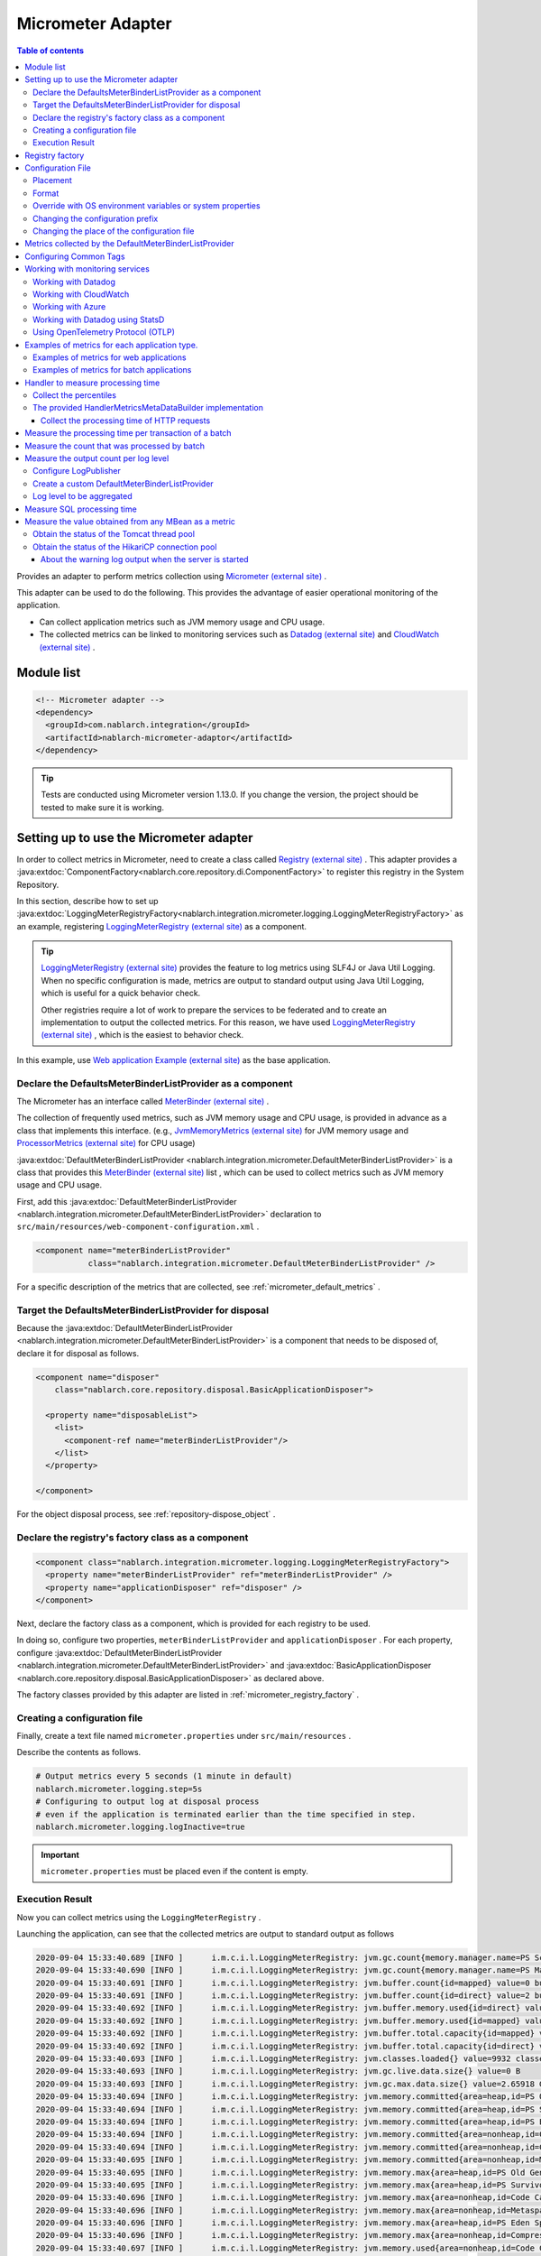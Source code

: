 .. _micrometer_adaptor:

Micrometer Adapter
==================================================

.. contents:: Table of contents
  :depth: 3
  :local:

Provides an adapter to perform metrics collection using `Micrometer (external site) <https://micrometer.io/>`_ .

This adapter can be used to do the following. This provides the advantage of easier operational monitoring of the application.

* Can collect application metrics such as JVM memory usage and CPU usage.
* The collected metrics can be linked to monitoring services such as `Datadog (external site) <https://www.datadoghq.com/>`_ and `CloudWatch (external site) <https://aws.amazon.com/cloudwatch/>`_ .


Module list
--------------------------------------------------
.. code-block:: xml

  <!-- Micrometer adapter -->
  <dependency>
    <groupId>com.nablarch.integration</groupId>
    <artifactId>nablarch-micrometer-adaptor</artifactId>
  </dependency>
  
.. tip::

  Tests are conducted using Micrometer version 1.13.0.
  If you change the version, the project  should be tested to make sure it is working.

Setting up to use the Micrometer adapter
--------------------------------------------------
In order to collect metrics in Micrometer, need to create a class called `Registry (external site) <https://docs.micrometer.io/micrometer/reference/concepts/registry.html>`_ .
This adapter provides a :java:extdoc:`ComponentFactory<nablarch.core.repository.di.ComponentFactory>` to register this registry in the System Repository.

In this section,  describe how to set up :java:extdoc:`LoggingMeterRegistryFactory<nablarch.integration.micrometer.logging.LoggingMeterRegistryFactory>` as an example, registering `LoggingMeterRegistry (external site)`_ as a component.

.. tip::

  `LoggingMeterRegistry (external site)`_ provides the feature to log metrics using SLF4J or Java Util Logging.
  When no specific configuration is made, metrics are output to standard output using Java Util Logging, which is useful for a quick behavior check.

  Other registries require a lot of work to prepare the services to be federated and to create an implementation to output the collected metrics.
  For this reason, we have used `LoggingMeterRegistry (external site)`_ , which is the easiest to behavior check.

In this example, use `Web application Example (external site) <https://github.com/nablarch/nablarch-example-web>`_ as the base application.

.. _micrometer_adaptor_declare_default_meter_binder_list_provider_as_component:

Declare the DefaultsMeterBinderListProvider as a component
~~~~~~~~~~~~~~~~~~~~~~~~~~~~~~~~~~~~~~~~~~~~~~~~~~~~~~~~~~~~

The Micrometer has an interface called `MeterBinder (external site)`_  .

The collection of frequently used metrics, such as JVM memory usage and CPU usage, is provided in advance as a class that implements this interface.
(e.g., `JvmMemoryMetrics (external site)`_ for JVM memory usage and `ProcessorMetrics (external site)`_ for CPU usage)

:java:extdoc:`DefaultMeterBinderListProvider <nablarch.integration.micrometer.DefaultMeterBinderListProvider>` is a class that provides this `MeterBinder (external site)`_ list , which can be used to collect metrics such as JVM memory usage and CPU usage.

First, add this :java:extdoc:`DefaultMeterBinderListProvider <nablarch.integration.micrometer.DefaultMeterBinderListProvider>` declaration to ``src/main/resources/web-component-configuration.xml`` .

.. code-block:: xml

  <component name="meterBinderListProvider"
             class="nablarch.integration.micrometer.DefaultMeterBinderListProvider" />


For a specific description of the metrics that are collected, see :ref:`micrometer_default_metrics` .


Target the DefaultsMeterBinderListProvider for disposal
~~~~~~~~~~~~~~~~~~~~~~~~~~~~~~~~~~~~~~~~~~~~~~~~~~~~~~~~~~~~
Because the :java:extdoc:`DefaultMeterBinderListProvider <nablarch.integration.micrometer.DefaultMeterBinderListProvider>` is a component that needs to be disposed of, declare it for disposal as follows.

.. code-block:: xml
  
  <component name="disposer"
      class="nablarch.core.repository.disposal.BasicApplicationDisposer">

    <property name="disposableList">
      <list>
        <component-ref name="meterBinderListProvider"/>
      </list>
    </property>

  </component>


For the object disposal process, see :ref:`repository-dispose_object` .


Declare the registry's factory class as a component
~~~~~~~~~~~~~~~~~~~~~~~~~~~~~~~~~~~~~~~~~~~~~~~~~~~~~~~~~~~~

.. code-block:: xml

  <component class="nablarch.integration.micrometer.logging.LoggingMeterRegistryFactory">
    <property name="meterBinderListProvider" ref="meterBinderListProvider" />
    <property name="applicationDisposer" ref="disposer" />
  </component>

Next, declare the factory class as a component, which is provided for each registry to be used.

In doing so, configure two properties, ``meterBinderListProvider`` and ``applicationDisposer`` .
For each property, configure :java:extdoc:`DefaultMeterBinderListProvider <nablarch.integration.micrometer.DefaultMeterBinderListProvider>` and :java:extdoc:`BasicApplicationDisposer <nablarch.core.repository.disposal.BasicApplicationDisposer>` as declared above.

The factory classes provided by this adapter are listed in :ref:`micrometer_registry_factory` .


Creating a configuration file
~~~~~~~~~~~~~~~~~~~~~~~~~~~~~~~~~~~~~~~~~~~~~~~~~~~~~~~~~~~~

Finally, create a text file named ``micrometer.properties`` under ``src/main/resources`` .

Describe the contents as follows.

.. code-block:: properties

  # Output metrics every 5 seconds (1 minute in default)
  nablarch.micrometer.logging.step=5s
  # Configuring to output log at disposal process
  # even if the application is terminated earlier than the time specified in step.
  nablarch.micrometer.logging.logInactive=true

.. important::

  ``micrometer.properties`` must be placed even if the content is empty.


.. _micrometer_metrics_output_example:

Execution Result
~~~~~~~~~~~~~~~~~~~~~~~~~~~~~~~~~~~~~~~~~~~~~~~~~~~~~~~~~~~~
Now you can collect metrics using the ``LoggingMeterRegistry`` .

Launching the application, can see that the collected metrics are output to standard output as follows

.. code-block:: text

  2020-09-04 15:33:40.689 [INFO ]      i.m.c.i.l.LoggingMeterRegistry: jvm.gc.count{memory.manager.name=PS Scavenge} throughput=2.6/s
  2020-09-04 15:33:40.690 [INFO ]      i.m.c.i.l.LoggingMeterRegistry: jvm.gc.count{memory.manager.name=PS MarkSweep} throughput=0.4/s
  2020-09-04 15:33:40.691 [INFO ]      i.m.c.i.l.LoggingMeterRegistry: jvm.buffer.count{id=mapped} value=0 buffers
  2020-09-04 15:33:40.691 [INFO ]      i.m.c.i.l.LoggingMeterRegistry: jvm.buffer.count{id=direct} value=2 buffers
  2020-09-04 15:33:40.692 [INFO ]      i.m.c.i.l.LoggingMeterRegistry: jvm.buffer.memory.used{id=direct} value=124 KiB
  2020-09-04 15:33:40.692 [INFO ]      i.m.c.i.l.LoggingMeterRegistry: jvm.buffer.memory.used{id=mapped} value=0 B
  2020-09-04 15:33:40.692 [INFO ]      i.m.c.i.l.LoggingMeterRegistry: jvm.buffer.total.capacity{id=mapped} value=0 B
  2020-09-04 15:33:40.692 [INFO ]      i.m.c.i.l.LoggingMeterRegistry: jvm.buffer.total.capacity{id=direct} value=124 KiB
  2020-09-04 15:33:40.693 [INFO ]      i.m.c.i.l.LoggingMeterRegistry: jvm.classes.loaded{} value=9932 classes
  2020-09-04 15:33:40.693 [INFO ]      i.m.c.i.l.LoggingMeterRegistry: jvm.gc.live.data.size{} value=0 B
  2020-09-04 15:33:40.693 [INFO ]      i.m.c.i.l.LoggingMeterRegistry: jvm.gc.max.data.size{} value=2.65918 GiB
  2020-09-04 15:33:40.694 [INFO ]      i.m.c.i.l.LoggingMeterRegistry: jvm.memory.committed{area=heap,id=PS Old Gen} value=182.5 MiB
  2020-09-04 15:33:40.694 [INFO ]      i.m.c.i.l.LoggingMeterRegistry: jvm.memory.committed{area=heap,id=PS Survivor Space} value=44 MiB
  2020-09-04 15:33:40.694 [INFO ]      i.m.c.i.l.LoggingMeterRegistry: jvm.memory.committed{area=heap,id=PS Eden Space} value=197 MiB
  2020-09-04 15:33:40.694 [INFO ]      i.m.c.i.l.LoggingMeterRegistry: jvm.memory.committed{area=nonheap,id=Code Cache} value=29.125 MiB
  2020-09-04 15:33:40.694 [INFO ]      i.m.c.i.l.LoggingMeterRegistry: jvm.memory.committed{area=nonheap,id=Compressed Class Space} value=6.796875 MiB
  2020-09-04 15:33:40.695 [INFO ]      i.m.c.i.l.LoggingMeterRegistry: jvm.memory.committed{area=nonheap,id=Metaspace} value=55.789062 MiB
  2020-09-04 15:33:40.695 [INFO ]      i.m.c.i.l.LoggingMeterRegistry: jvm.memory.max{area=heap,id=PS Old Gen} value=2.65918 GiB
  2020-09-04 15:33:40.695 [INFO ]      i.m.c.i.l.LoggingMeterRegistry: jvm.memory.max{area=heap,id=PS Survivor Space} value=44 MiB
  2020-09-04 15:33:40.696 [INFO ]      i.m.c.i.l.LoggingMeterRegistry: jvm.memory.max{area=nonheap,id=Code Cache} value=240 MiB
  2020-09-04 15:33:40.696 [INFO ]      i.m.c.i.l.LoggingMeterRegistry: jvm.memory.max{area=nonheap,id=Metaspace} value=-1 B
  2020-09-04 15:33:40.696 [INFO ]      i.m.c.i.l.LoggingMeterRegistry: jvm.memory.max{area=heap,id=PS Eden Space} value=1.243652 GiB
  2020-09-04 15:33:40.696 [INFO ]      i.m.c.i.l.LoggingMeterRegistry: jvm.memory.max{area=nonheap,id=Compressed Class Space} value=1 GiB
  2020-09-04 15:33:40.697 [INFO ]      i.m.c.i.l.LoggingMeterRegistry: jvm.memory.used{area=nonheap,id=Code Cache} value=28.618713 MiB
  2020-09-04 15:33:40.697 [INFO ]      i.m.c.i.l.LoggingMeterRegistry: jvm.memory.used{area=nonheap,id=Compressed Class Space} value=6.270714 MiB
  2020-09-04 15:33:40.697 [INFO ]      i.m.c.i.l.LoggingMeterRegistry: jvm.memory.used{area=nonheap,id=Metaspace} value=54.118324 MiB
  2020-09-04 15:33:40.698 [INFO ]      i.m.c.i.l.LoggingMeterRegistry: jvm.memory.used{area=heap,id=PS Old Gen} value=69.320663 MiB
  2020-09-04 15:33:40.698 [INFO ]      i.m.c.i.l.LoggingMeterRegistry: jvm.memory.used{area=heap,id=PS Survivor Space} value=7.926674 MiB
  2020-09-04 15:33:40.698 [INFO ]      i.m.c.i.l.LoggingMeterRegistry: jvm.memory.used{area=heap,id=PS Eden Space} value=171.750542 MiB
  2020-09-04 15:33:40.698 [INFO ]      i.m.c.i.l.LoggingMeterRegistry: jvm.threads.daemon{} value=28 threads
  2020-09-04 15:33:40.698 [INFO ]      i.m.c.i.l.LoggingMeterRegistry: jvm.threads.live{} value=29 threads
  2020-09-04 15:33:40.699 [INFO ]      i.m.c.i.l.LoggingMeterRegistry: jvm.threads.peak{} value=31 threads
  2020-09-04 15:33:40.702 [INFO ]      i.m.c.i.l.LoggingMeterRegistry: jvm.threads.states{state=blocked} value=0 threads
  2020-09-04 15:33:40.703 [INFO ]      i.m.c.i.l.LoggingMeterRegistry: jvm.threads.states{state=runnable} value=9 threads
  2020-09-04 15:33:40.703 [INFO ]      i.m.c.i.l.LoggingMeterRegistry: jvm.threads.states{state=new} value=0 threads
  2020-09-04 15:33:40.703 [INFO ]      i.m.c.i.l.LoggingMeterRegistry: jvm.threads.states{state=timed-waiting} value=3 threads
  2020-09-04 15:33:40.703 [INFO ]      i.m.c.i.l.LoggingMeterRegistry: jvm.threads.states{state=terminated} value=0 threads
  2020-09-04 15:33:40.704 [INFO ]      i.m.c.i.l.LoggingMeterRegistry: jvm.threads.states{state=waiting} value=17 threads
  2020-09-04 15:33:41.199 [INFO ]      i.m.c.i.l.LoggingMeterRegistry: process.cpu.usage{} value=0.111672
  2020-09-04 15:33:41.199 [INFO ]      i.m.c.i.l.LoggingMeterRegistry: process.start.time{} value=444222h 33m 14.544s
  2020-09-04 15:33:41.199 [INFO ]      i.m.c.i.l.LoggingMeterRegistry: process.uptime{} value=26.729s
  2020-09-04 15:33:41.200 [INFO ]      i.m.c.i.l.LoggingMeterRegistry: system.cpu.count{} value=8
  2020-09-04 15:33:41.200 [INFO ]      i.m.c.i.l.LoggingMeterRegistry: system.cpu.usage{} value=0.394545



.. _micrometer_registry_factory:

Registry factory
--------------------------------------------------
This adapter provides the following registry factory classes.

.. list-table::

  * - Registry
    - Factory class
    - The version of the adapter being provided
  * - `SimpleMeterRegistry (external site)`_
    - :java:extdoc:`SimpleMeterRegistryFactory <nablarch.integration.micrometer.simple.SimpleMeterRegistryFactory>`
    - ``1.0.0`` or higher
  * - `LoggingMeterRegistry (external site)`_
    - :java:extdoc:`LoggingMeterRegistryFactory <nablarch.integration.micrometer.logging.LoggingMeterRegistryFactory>`
    - ``1.0.0`` or higher
  * - `CloudWatchMeterRegistry (external site)`_
    - :java:extdoc:`CloudWatchMeterRegistryFactory <nablarch.integration.micrometer.cloudwatch.CloudWatchMeterRegistryFactory>`
    - ``1.0.0`` or higher
  * - `DatadogMeterRegistry (external site)`_
    - :java:extdoc:`DatadogMeterRegistryFactory <nablarch.integration.micrometer.datadog.DatadogMeterRegistryFactory>`
    - ``1.0.0`` or higher
  * - `StatsdMeterRegistry (external site)`_
    - :java:extdoc:`StatsdMeterRegistryFactory <nablarch.integration.micrometer.statsd.StatsdMeterRegistryFactory>`
    - ``1.0.0`` or higher
  * - `OtlpMeterRegistry(external site)`_
    - :java:extdoc:`OtlpMeterRegistryFactory <nablarch.integration.micrometer.otlp.OtlpMeterRegistry>`
    - ``1.3.0`` or higher


.. _micrometer_configuration:

Configuration File
--------------------------------------------------

Placement
~~~~~~~~~~~~~~~~~~~~~~~~~~~~~~~~~~~~~~~~~~~~~~~~~~~~~~~~~~~~
Create a configuration file for this adapter to be placed directly under the classpath with the name ``micrometer.properties`` .

Format
~~~~~~~~~~~~~~~~~~~~~~~~~~~~~~~~~~~~~~~~~~~~~~~~~~~~~~~~~~~~
Describe it in the following format

.. code-block:: text

  nablarch.micrometer.<subPrefix>.<key>=<value>

The value specified for ``<subPrefix>`` is different for each registry factory used.

For each registry factory, the following table lists the values to specify for ``<subPrefix>``.

=================================== ================
Registry factory                    subPrefix
=================================== ================
``SimpleMeterRegistryFactory``      ``simple``
``LoggingMeterRegistryFactory``     ``logging``
``CloudWatchMeterRegistryFactory``  ``cloudwatch``
``DatadogMeterRegistryFactory``     ``datadog``
``StatsdMeterRegistryFactory``      ``statsd``
``OtlpMeterRegistryFactory``        ``otlp``
=================================== ================

``<key>`` should be the same name as the method defined in `configuration class (external site) <https://javadoc.io/doc/io.micrometer/micrometer-core/1.13.0/io/micrometer/core/instrument/config/MeterRegistryConfig.html>`_  that Micrometer provides per registry.

For example, there is a configuration class named `DatadogConfig (external site)`_ for `DatadogMeterRegistry (external site)`_ .
And in this configuration class, a method named `apiKey (external site) <https://javadoc.io/doc/io.micrometer/micrometer-registry-datadog/1.13.0/io/micrometer/datadog/DatadogConfig.html#apiKey()>`_ is defined.

Therefore, can configure your ``apiKey`` by writing in your ``micrometer.properties`` like this.

.. code-block:: text

  nablarch.micrometer.datadog.apiKey=XXXXXXXXXXXXXXXXXXXX

Override with OS environment variables or system properties
~~~~~~~~~~~~~~~~~~~~~~~~~~~~~~~~~~~~~~~~~~~~~~~~~~~~~~~~~~~~
The configuration values in ``micrometer.properties`` can be overridden by OS environment variables or system properties.

The configuration values are adopted in the following order of priority.

#. The value specified in system properties
#. Value specified in OS environment variables
#. Configuration values for ``micrometer.properties``

For example, suppose you have the following conditions set.

micrometer.properties

  .. code-block:: text

    nablarch.micrometer.example.one=PROPERTIES
    nablarch.micrometer.example.two=PROPERTIES
    nablarch.micrometer.example.three=PROPERTIES

OS environment variables

  .. code-block:: text

    $ export NABLARCH_MICROMETER_EXAMPLE_TWO=OS_ENV

    $ export NABLARCH_MICROMETER_EXAMPLE_THREE=OS_ENV

system properties

  .. code-block:: text

    -Dnablarch.micrometer.example.three=SYSTEM_PROP

In this case, each set value will eventually adopt the following values

========== ================
Key        Value adopted
========== ================
``one``    ``PROPERTIES``
``two``    ``OS_ENV``
``three``  ``SYSTEM_PROP``
========== ================

For rules on naming when overwriting with OS environment variables, see :ref:`About the names of OS environment variables <repository-overwrite_environment_configuration_by_os_env_var_naming_rule>` .


Changing the configuration prefix
~~~~~~~~~~~~~~~~~~~~~~~~~~~~~~~~~~~~~~~~~~~~~~~~~~~~~~~~~~~~

The configuration prefix (``nablarch.micrometer.<subPrefix>``) can be changed by specifying the :java:extdoc:`prefix <nablarch.integration.micrometer.MeterRegistryFactory.setPrefix(java.lang.String)>` property for each registry factory.

Below is an example of changing the prefix.

.. code-block:: xml

  <component name="meterRegistry" class="nablarch.integration.micrometer.logging.LoggingMeterRegistryFactory">
    <property name="meterBinderListProvider" ref="meterBinderListProvider" />
    <property name="applicationDisposer" ref="disposer" />

    <!-- Configuring the prefix property with an arbitrary prefix -->
    <property name="prefix" value="sample.prefix" />
  </component>

In this case, the ``micrometer.properties`` can be configured as follows

.. code-block:: text

  sample.prefix.step=10s

Changing the place of the configuration file
~~~~~~~~~~~~~~~~~~~~~~~~~~~~~~~~~~~~~~~~~~~~~~~~~~~~~~~~~~~~

The place of the configuration file (``micrometer.properties``) can be changed in the following ways.

First, specify the path of the XML file to load the configuration file in :java:extdoc:`xmlConfigPath <nablarch.integration.micrometer.MeterRegistryFactory.setXmlConfigPath(java.lang.String)>` property of the registry factory.

.. code-block:: xml

  <component name="meterRegistry" class="nablarch.integration.micrometer.logging.LoggingMeterRegistryFactory">
    <property name="meterBinderListProvider" ref="meterBinderListProvider" />
    <property name="applicationDisposer" ref="disposer" />

    <!-- Specify the path of the XML file to load the configuration file -->
    <property name="xmlConfigPath" value="config/metrics.xml" />
  </component>


And, place the XML file to load the configuration file at the place specified in the ``xmlConfigPath`` property.
In the following configuration, ``config/metrics.properties`` in the classpath will be loaded as a configuration file.

.. code-block:: xml

  <?xml version="1.0" encoding="UTF-8"?>
  <component-configuration
          xmlns="http://tis.co.jp/nablarch/component-configuration"
          xmlns:xsi="http://www.w3.org/2001/XMLSchema-instance"
          xsi:schemaLocation="http://tis.co.jp/nablarch/component-configuration https://nablarch.github.io/schema/component-configuration.xsd">

    <!-- Load Micrometer adapter Configuration -->
    <config-file file="config/metrics.properties" />

  </component-configuration>

.. tip::

  This XML file can be written in the same format as the component configuration file.

  However, even if you define a component in this file, you will not be able to get a reference from the System Repository.


.. _micrometer_default_metrics:

Metrics collected by the DefaultMeterBinderListProvider
-------------------------------------------------------

`MeterBinder (external site)`_ list generated by the :java:extdoc:`DefaultMeterBinderListProvider <nablarch.integration.micrometer.DefaultMeterBinderListProvider>` contains the following classes.


* `JvmMemoryMetrics (external site)`_
* `JvmGcMetrics (external site)`_
* `JvmThreadMetrics (external site)`_
* `ClassLoaderMetrics (external site)`_
* `ProcessorMetrics (external site)`_
* `FileDescriptorMetrics (external site)`_
* `UptimeMetrics (external site)`_
* :java:extdoc:`NablarchGcCountMetrics <nablarch.integration.micrometer.instrument.binder.jvm.NablarchGcCountMetrics>`



This will enable the following metrics to be collected.

.. list-table::

  * - Metrics Name
    - Description
  * - ``jvm.buffer.count``
    - The number of buffers in the buffer pool
  * - ``jvm.buffer.memory.used``
    - Buffer pool usage
  * - ``jvm.buffer.total.capacity``
    - Total capacity of the buffer pool
  * - ``jvm.memory.used``
    - Memory pool memory usage
  * - ``jvm.memory.committed``
    - The committed amount of memory in the memory pool
  * - ``jvm.memory.max``
    - The maximum amount of memory in the memory pool
  * - ``jvm.gc.max.data.size``
    - The maximum amount of memory in the OLD space
  * - ``jvm.gc.live.data.size``
    - Memory usage in the OLD space after Full GC
  * - ``jvm.gc.memory.promoted``
    - Incremental memory usage in the OLD space, increased before and after GC
  * - ``jvm.gc.memory.allocated``
    - Incremental memory usage in the young space from the previous GC to the current GC
  * - ``jvm.gc.concurrent.phase.time``
    - Concurrent phase processing time
  * - ``jvm.gc.pause``
    - Time spent on GC pause
  * - ``jvm.threads.peak``
    - Peak number of threads
  * - ``jvm.threads.daemon``
    - The number of current daemon threads
  * - ``jvm.threads.live``
    - The number of current non-demon threads
  * - ``jvm.threads.states``
    - The number of current threads per state
  * - ``jvm.classes.loaded``
    - The number of classes currently loaded
  * - ``jvm.classes.unloaded``
    - The number of classes that have been unloaded since the JVM was started
  * - ``system.cpu.count``
    - The number of processors available in the JVM
  * - ``system.load.average.1m``
    - Last minute system load average （Reference: `OperatingSystemMXBean(external site) <https://docs.oracle.com/en/java/javase/17/docs/api/java.management/java/lang/management/OperatingSystemMXBean.html#getSystemLoadAverage()>`_ ）
  * - ``system.cpu.usage``
    - Recent system-wide CPU usage
  * - ``process.cpu.usage``
    - The JVM's recent CPU usage
  * - ``process.files.open``
    - The number of open file descriptors
  * - ``process.files.max``
    - Maximum number of file descriptors
  * - ``process.uptime``
    - JVM uptime
  * - ``process.start.time``
    - JVM startup time (UNIX time)
  * - ``jvm.gc.count``
    - Number of GC
  * - ``jvm.threads.started``
    - The total number of application threads started in the JVM
  * - ``process.cpu.time``
    - The "cpu time" used by the Java Virtual Machine process

See :ref:`micrometer_metrics_output_example` for an example of the actual metrics to be collected.


Configuring Common Tags
--------------------------------------------------

The :java:extdoc:`tags <nablarch.integration.micrometer.MeterRegistryFactory.setTags(java.util.Map)>` property of the registry factory allows you to configure tags that are common to all metrics.

This feature can be used, for example, to set information that can identify the host, instance, region, etc. on which an application is running.

Describe how to set it up below.

.. code-block:: xml

  <component name="meterRegistry" class="nablarch.integration.micrometer.logging.LoggingMeterRegistryFactory">
    <property name="meterBinderListProvider" ref="meterBinderListProvider" />
    <property name="applicationDisposer" ref="disposer" />

    <!-- Configure common tags in the tags property -->
    <property name="tags">
      <map>
        <entry key="foo" value="FOO" />
        <entry key="bar" value="BAR" />
      </map>
    </property>
  </component>

The ``tags`` property is of type ``Map<String, String>``  and can be configured using a ``<map>`` tag.
In addition, the map key is mapped to the name of the tag and the map value is mapped to the tag value.

In the case of the above setup, the metrics to be collected are as follows.

.. code-block:: text

  （Omitted）
  2020-09-04 17:30:06.656 [INFO ]      i.m.c.i.l.LoggingMeterRegistry: process.start.time{bar=BAR,foo=FOO} value=444224h 29m 38.875000064s
  2020-09-04 17:30:06.656 [INFO ]      i.m.c.i.l.LoggingMeterRegistry: process.uptime{bar=BAR,foo=FOO} value=27.849s
  2020-09-04 17:30:06.656 [INFO ]      i.m.c.i.l.LoggingMeterRegistry: system.cpu.count{bar=BAR,foo=FOO} value=8
  2020-09-04 17:30:06.657 [INFO ]      i.m.c.i.l.LoggingMeterRegistry: system.cpu.usage{bar=BAR,foo=FOO} value=0.475654

Can see that all metrics are set with the tags ``foo=FOO``, ``bar=BAR`` .

Working with monitoring services
--------------------------------------------------

In order to work with monitoring services, the following settings need to be made, broadly categorized.

#. Add a Micrometer module prepared for each monitoring service and linking method to the dependencies.
#. Define a registry factory to be used as a component.
#. Configuring other proprietary settings for each monitoring service.

This section describes how to work with each of the monitoring services.


Working with Datadog
~~~~~~~~~~~~~~~~~~~~~~~~~~~~~~~~~~~~~~~~~~~~~~~~~~~~~~~~~~~~

Adding Dependencies
  .. code-block:: xml

    <dependency>
      <groupId>io.micrometer</groupId>
      <artifactId>micrometer-registry-datadog</artifactId>
      <version>1.13.0</version>
    </dependency>

Declare the Registry Factory
  .. code-block:: xml
  
    <component name="meterRegistry" class="nablarch.integration.micrometer.datadog.DatadogMeterRegistryFactory">
      <property name="meterBinderListProvider" ref="meterBinderListProvider" />
      <property name="applicationDisposer" ref="disposer" />
    </component>

Configuring the API key
  .. code-block:: text

    nablarch.micrometer.datadog.apiKey=XXXXXXXXXXXXXXXX

  The API key can be set in ``nablarch.micrometer.datadog.apiKey`` .

Configuring the site URL
  .. code-block:: text

    nablarch.micrometer.datadog.uri=<SITE_URL>

  The site URL can be set in ``nablarch.micrometer.datadog.uri`` .

  See `DatadogConfig (external site)`_ for other configuration.

Disable the registry
  .. code-block:: text

    nablarch.micrometer.datadog.enabled=false
    nablarch.micrometer.datadog.apiKey=XXXXXXXXXXXXXXXX

  You can disable the registry by setting ``nablarch.micrometer.datadog.enabled`` to ``false`` in ``micrometer.properties``.
  You can override this configuration by environment variable.
  Therefor, you can enable the registry by setting ``true`` with environment variable only at production.

  .. important::
    Even if you disable the registry, you still need to set some value for ``nablarch.micrometer.datadog.apiKey``.
    You can set dummy value to the ``apiKey``.

Working with CloudWatch
~~~~~~~~~~~~~~~~~~~~~~~~~~~~~~~~~~~~~~~~~~~~~~~~~~~~~~~~~~~~

Adding Dependencies
  .. code-block:: xml

    <dependency>
      <groupId>io.micrometer</groupId>
      <artifactId>micrometer-registry-cloudwatch2</artifactId>
      <version>1.13.0</version>
    </dependency>

Declare the Registry Factory
  .. code-block:: xml
  
    <component name="meterRegistry" class="nablarch.integration.micrometer.cloudwatch.CloudWatchMeterRegistryFactory">
      <property name="meterBinderListProvider" ref="meterBinderListProvider" />
      <property name="applicationDisposer" ref="disposer" />
    </component>

Configure the region, access keys, etc
  .. code-block:: bash
    
    $ export AWS_REGION=ap-northeast-1

    $ export AWS_ACCESS_KEY_ID=XXXXXXXXXXXXXXXXXXXXX

    $ export AWS_SECRET_ACCESS_KEY=YYYYYYYYYYYYYYYYYYYYY

  The ``micrometer-registry-cloudwatch2`` module uses the AWS SDK.
  Therefore, the configuration of the region, access keys, etc. follows the AWS SDK ways.

  The above describes an example of how to set up an OS environment variable in Linux.
  For more information, see the `AWS documentation (external site) <https://docs.aws.amazon.com/sdk-for-java/v1/developer-guide/setup-credentials.html>`_ .

Configuring the namespace
  .. code-block:: text

    nablarch.micrometer.cloudwatch.namespace=test

  Custom metrics namespaces can be configured in ``nablarch.micrometer.cloudwatch.namespace`` .

  See `CloudWatchConfig (external site)`_ for more configuration information.


More detailed configuration
  If want more detailed configuration that cannot be specified in the OS environment variables and configuration files, you can write a custom provider that implements :java:extdoc:`CloudWatchAsyncClientProvider <nablarch.integration.micrometer.cloudwatch.CloudWatchAsyncClientProvider>` .

  .. code-block:: java

      package example.micrometer.cloudwatch;

      import nablarch.integration.micrometer.cloudwatch.CloudWatchAsyncClientProvider;
      import software.amazon.awssdk.services.cloudwatch.CloudWatchAsyncClient;

      public class CustomCloudWatchAsyncClientProvider implements CloudWatchAsyncClientProvider {
          @Override
          public CloudWatchAsyncClient provide() {
              return CloudWatchAsyncClient
                      .builder()
                      .asyncConfiguration(...) // Do your own configuration
                      .build();
          }
      }

  :java:extdoc:`CloudWatchAsyncClientProvider <nablarch.integration.micrometer.cloudwatch.CloudWatchAsyncClientProvider>` has a ``provide()`` method that provides the ``CloudWatchAsyncClient`` .
  A custom provider implements the ``provide()`` method to build and return the ``CloudWatchAsyncClient`` with your desired configuration.

  .. code-block:: xml

    <component name="meterRegistry" class="nablarch.integration.micrometer.cloudwatch.CloudWatchMeterRegistryFactory">
      <property name="meterBinderListProvider" ref="meterBinderListProvider" />
      <property name="applicationDisposer" ref="disposer" />

      <!-- Configure a custom provider for the cloudWatchAsyncClientProvider property -->
      <property name="cloudWatchAsyncClientProvider">
        <component class="example.micrometer.cloudwatch.CustomCloudWatchAsyncClientProvider" />
      </property>
    </component>

  The custom provider you write will be configured in the :java:extdoc:`cloudWatchAsyncClientProvider <nablarch.integration.micrometer.cloudwatch.CloudWatchMeterRegistryFactory.setCloudWatchAsyncClientProvider(nablarch.integration.micrometer.cloudwatch.CloudWatchAsyncClientProvider)>` property of the ``CloudWatchMeterRegistryFactory`` .

  This enables the ``CloudWatchAsyncClient`` generated by the custom provider to be used in the cooperation of the metrics.


  .. tip::

    By default, the instance created by `CloudWatchAsyncClient.create() (external site) <https://javadoc.io/static/software.amazon.awssdk/cloudwatch/2.13.4/software/amazon/awssdk/services/cloudwatch/CloudWatchAsyncClient.html#create-->`_ is used.

Disable the registry
  .. code-block:: text

    nablarch.micrometer.cloudwatch.enabled=false
    nablarch.micrometer.cloudwatch.namespace=test

  You can disable the registry by setting ``nablarch.micrometer.cloudwatch.enabled`` to ``false`` in ``micrometer.properties``.
  You can override this configuration by environment variable.
  Therefor, you can enable the registry by setting ``true`` with environment variable only at production.

  .. important::
    Even if you disable the registry, you still need to set some value for ``nablarch.micrometer.cloudwatch.namespace``.
    You also need to set the environment variable ``AWS_REGION``.

    You can set dummy values to the ``namespace`` and ``AWS_REGION``.

Working with Azure
~~~~~~~~~~~~~~~~~~~~~~~~~~~~~~~~~~~~~~~~~~~~~~~~~~~~~~~~~~~~

How to send metrics to Azure with Micrometer
  Azure provides the library using the Java agent (**Java 3.0 agent**) for sending metrics from Java applications to Azure.

  * `Java codeless application monitoring Azure Monitor Application Insights(external site) <https://learn.microsoft.com/en-us/azure/azure-monitor/app/opentelemetry-enable?tabs=java>`_

  The Java 3.0 agent automatically collects metrics output to Micrometer's `Global Registry(external site) <https://docs.micrometer.io/micrometer/reference/concepts/registry.html#_global_registry>`_, and sends to Azure.

  * `Send custom telemetry from your application(external site) <https://learn.microsoft.com/en-us/azure/azure-monitor/app/opentelemetry-enable?tabs=java>`_

  .. important::
    The Java 3.0 agent loads a large number of jar files during the initialization process.
    This may cause frequent GC during the initialization process of the Java 3.0 agent.

    Therefore, note that the performance may temporarily deteriorate due to GC for a while after the application is launched.

    Also, under heavy load, the overhead caused by the processing of the Java 3.0 agent may affect the performance.
    Therefore, you should confirm the performance in the performance test with the Java 3.0 agent as in production.

  For information on how to set up a Java 3.0 agent, see :ref:`Distributed Tracing in Azure <azure_distributed_tracing>` .

How to configure Micrometer adaptor
  You need to configure following settings to send metrics to Azure with Micrometer adaptor.

  * Add the Java 3.0 agent to your application's JVM args
  * Define a ``MeterRegistry`` component using the Global Registry

  See the `Azure documentation(external site) <https://learn.microsoft.com/en-us/azure/azure-monitor/app/opentelemetry-enable?tabs=java#modify-your-application>`_ for how to set JVM args.

  This adaptor provides :java:extdoc:`GlobalMeterRegistryFactory <nablarch.integration.micrometer.GlobalMeterRegistryFactory>` for factory of Global Registry component.
  The following is an example of a component definition for this factory class.

  .. code-block:: xml

    <component name="meterRegistry" class="nablarch.integration.micrometer.GlobalMeterRegistryFactory">
      <property name="meterBinderListProvider" ref="meterBinderListProvider" />
      <property name="applicationDisposer" ref="disposer" />
    </component>

  This configuration makes the Global Registry to collect metrics.
  The Java 3.0 agent sends metrics collected by the Global Registry to Azure.

  .. tip::
    ``MeterRegistry`` is not used in this approach using Java 3.0 agent.
    Therefore, you can send metrics without additional dependent modules for Azure.

Configuration
  The metrics are sent by the Java 3.0 agent provided by Azure.
  Therefore, you must use configuration options provided by the Java 3.0 agent.

  For more information, see `Configuration Options(external site) <https://learn.microsoft.com/en-us/azure/azure-monitor/app/java-standalone-config>`_.

  .. important::
    The configuration file for this adapter, ``micrometer.properties``, is not used.
    However, you must place the ``micrometer.properties`` file (the content can be empty).

Disable the registry
  You can disable to send metrics by launching application without the Java 3.0 agent.

Working with Datadog using StatsD
~~~~~~~~~~~~~~~~~~~~~~~~~~~~~~~~~~~~~~~~~~~~~~~~~~~~~~~~~~~~

Datadog supports `DogStatsD (external site) <https://docs.datadoghq.com/developers/dogstatsd/?tab=hostagent>`_, which is a cooperation using the `StatsD (external site) <https://github.com/statsd/statsd>`_ protocol. 

Therefore, Can use ``micrometer-registry-statsd`` module to connect to Datadog with StatsD.

In this section, we will use the case of cooperation with Datadog using the StatsD protocol as an example.
For more information on how to install DogStatsD, refer to `Datadog's site (external site) <https://docs.datadoghq.com/agent/>`_ .


Adding Dependencies
  .. code-block:: xml

    <dependency>
      <groupId>io.micrometer</groupId>
      <artifactId>micrometer-registry-statsd</artifactId>
      <version>1.13.0</version>
    </dependency>

Declare the Registry Factory
  .. code-block:: xml
  
    <component name="meterRegistry" class="nablarch.integration.micrometer.statsd.StatsdMeterRegistryFactory">
      <property name="meterBinderListProvider" ref="meterBinderListProvider" />
      <property name="applicationDisposer" ref="disposer" />
    </component>

Write a configuration file if necessary
  The configuration for working with the StatsD daemon has been adjusted so that the default values match those of DogStatsD installed in its default configuration.
  
  Therefore, if DogStatsD is installed in the default configuration, the cooperation by DogStatsD will work without any explicit settings.

  If you have installed a non-default configuration, refer to `StatsdConfig (external site)`_ to configure it for actual environment.

  .. code-block:: text

    # Change Port
    nablarch.micrometer.statsd.port=9999

Disable the registry
  .. code-block:: text

    nablarch.micrometer.statsd.enabled=false

  You can disable the registry by setting ``nablarch.micrometer.statsd.enabled`` to ``false`` in ``micrometer.properties``.
  You can override this configuration by environment variable.
  Therefor, you can enable the registry by setting ``true`` with environment variable only at production.

Using OpenTelemetry Protocol (OTLP)
~~~~~~~~~~~~~~~~~~~~~~~~~~~~~~~~~~~~~~~~~~~~~~~~~~~~~~~~~~~~

Many monitoring services support `OpenTelemetry (external site) <https://opentelemetry.io/>`_ and can collect metrics using the OpenTelemetry Protocol (hereafter OTLP) as the communication protocol.
The ``micrometer-registry-otlp`` module allows OTLP to work with various monitoring services.

  .. important::
    When collecting metrics with OpenTelemetry, check the information on the monitoring service to be used, as the appropriate (and available) linking method depends on the monitoring service.
    As an example, information on some monitoring services is shown below.

     * `Datadog's OpenTelemetry (external site) <https://docs.datadoghq.com/opentelemetry/>`_
     * `Introduction to OpenTelemetry by New Relic (external site) <https://docs.newrelic.com/docs/opentelemetry/opentelemetry-introduction/>`_
     * `Prometheus | HTTP API | OTLP Receiver(external site) <https://prometheus.io/docs/prometheus/latest/querying/api/#otlp-receiver>`_

In this section, we will use the case of OTLP linking to Prometheus running on port 9090 of localhost as an example.

Adding Dependencies
  .. code-block:: xml

    <dependency>
      <groupId>io.micrometer</groupId>
      <artifactId>micrometer-registry-otlp</artifactId>
      <version>1.13.0</version>
    </dependency>

Declare the Registry Factory
  .. code-block:: xml

    <component name="meterRegistry" class="nablarch.integration.micrometer.otlp.OtlpMeterRegistryFactory">
      <property name="meterBinderListProvider" ref="meterBinderListProvider" />
      <property name="applicationDisposer" ref="disposer" />
    </component>

Write a configuration file
  .. code-block:: text

    # Change Destination
    nablarch.micrometer.otlp.url=http://localhost:9090/api/v1/otlp/v1/metrics

Configuring headers
  .. code-block:: text

    nablarch.micrometer.otlp.headers=key1=value1,key2=value2

  If you need header information such as API keys for authentication, you can set it with ``nablarch.micrometer.otlp.headers``.

Disable the registry
  .. code-block:: text

    nablarch.micrometer.otlp.enabled=false

  You can disable the registry by setting ``nablarch.micrometer.otlp.enabled`` to ``false`` in ``micrometer.properties``.
  You can override this configuration by environment variable.
  Therefor, you can enable the registry by setting ``true`` with environment variable only at production.

Examples of metrics for each application type.
---------------------------------------------------------

In this section, we will explain what metrics should be collected for each application type (web and batch).

Examples of metrics for web applications
~~~~~~~~~~~~~~~~~~~~~~~~~~~~~~~~~~~~~~~~~~~~~~~~~~~~~~~~~~~~

Processing time for HTTP requests
  By measuring the processing time for each HTTP request, you can do the following.

  * You can check how much traffic each URL
  * You can check how long it takes to process the request

  By measuring percentiles, you can also check how long it takes to process most of the requests.

  See the following guide for more informations on how to collect these metrics.

  * :ref:`micrometer_timer_metrics_handler`
  * :ref:`micrometer_timer_metrics_handler_percentiles`

Processing time for SQL
  By measuring the SQL processing time, you can do the following.

  * You can check how long it takes for each SQL to be processed
  * You can check for SQLs that are taking longer than expected

  See the following guide for more informations on how to collect metrics.

  * :ref:`micrometer_sql_time`

Output count per log level
  By measuring the count of outputs per log level, you can do the following.

  * You can check if the warning log is output an abnormal number of times (attack detection)
  * You can detect error logs

  See the following guide for more informations on how to collect metrics.

  * :ref:`micrometer_log_count`

Status of resources provided by application servers and libraries
  By collecting metrics on the status of resources provided by application servers and libraries (thread pools, DB connection pools, etc.), you can use it as a source of information to identify the cause of system failures.

  Many application servers expose the status of their resources through MBean in JMX.
  See the following guide for more informations on how to collect metrics.

  * :ref:`micrometer_mbean_metrics`

Examples of metrics for batch applications
~~~~~~~~~~~~~~~~~~~~~~~~~~~~~~~~~~~~~~~~~~~~~~~~~~~~~~~~~~~~

Processing time for batch
  By measuring the processing time of batches in normally, you can know the processing time under normal conditions.
  Therefore, you can quickly detect abnormalities when processing time deviates from normal.

  You can get processing time of batch by ``process.uptime`` described in :ref:`micrometer_default_metrics`.

Processing time per transaction
  By measuring the processing time per transaction, you can check whether each threads are distributed evenly in the multi-thread batch.

  As with processing time for batch, you can quickly detect abnormalities when processing time deviates from normal.

  See the following guide for more informations on how to collect metrics.

  * :ref:`micrometer_adaptor_batch_transaction_time`

Processed count with batch
  By measuring the count that was processed by batch, you can do the following.

  * You can check the progress of the batch
  * You can check that the batch process is proceeding at the expected speed
  * You can check that the count processed with batch is expected

  See the following guide for more informations on how to collect metrics.

  * :ref:`micrometer_batch_processed_count`

Processing time for SQL
  By measuring the SQL processing time, you can do the following.

  * You can check how long it takes for each SQL to be processed
  * You can check for SQLs that are taking longer than expected

  See the following guide for more informations on how to collect metrics.

  * :ref:`micrometer_sql_time`

Output count per log level
  By measuring the count of outputs per log level, you can detect warning logs and error logs.

  See the following guide for more informations on how to collect metrics.

  * :ref:`micrometer_log_count`

Status of resources provided by libraries
  By collecting metrics on the status of resources provided by  libraries (DB connection pools, etc.), you can use it as a source of information to identify the cause of system failures.

  Some libraries expose the status of the resource through MBean in JMX.
  See the following guide for more informations on how to collect metrics.

  * :ref:`micrometer_mbean_metrics`


.. _micrometer_timer_metrics_handler:

Handler to measure processing time
--------------------------------------------------

By setting :java:extdoc:`TimerMetricsHandler <nablarch.integration.micrometer.instrument.handler.TimerMetricsHandler>` to the handler queue, you can measure processing time of subsequent handlers as metrics.
You can monitor the average and maximum processing times in handler queue.

``TimerMetricsHandler`` needs an instance of a class that implements the :java:extdoc:`HandlerMetricsMetaDataBuilder <nablarch.integration.micrometer.instrument.handler.HandlerMetricsMetaDataBuilder>` interface.
The ``HandlerMetrcisMetaDataBuilder`` provides a function to build the following meta data for setting to collected metrics.

* Name of metrics
* Description of metrics
* Tag list of metrics

The following is an example for implementation of ``HandlerMetricsMetaDataBuilder``.

.. code-block:: java

  import io.micrometer.core.instrument.Tag;
  import nablarch.fw.ExecutionContext;
  import nablarch.integration.micrometer.instrument.handler.HandlerMetricsMetaDataBuilder;

  import java.util.Arrays;
  import java.util.List;

  public class CustomHandlerMetricsMetaDataBuilder<TData, TResult>
      implements HandlerMetricsMetaDataBuilder<TData, TResult> {
    
      @Override
      public String getMetricsName() {
          return "metrics.name";
      }

      @Override
      public String getMetricsDescription() {
          return "Description of this metrics.";
      }

      @Override
      public List<Tag> buildTagList(TData param, ExecutionContext executionContext, TResult tResult, Throwable thrownThrowable) {
          return Arrays.asList(Tag.of("foo", "FOO"), Tag.of("bar", "BAR"));
      }
  }

You need implement methods ``getMetricsName()`` and ``getMetricsDescription()`` that return name and description of the metrics.

``buildTagList()`` is passed the parameters passed to the handler, the execution result of the subsequent handler, and any exceptions thrown by the subsequent handler (or ``null`` if no exceptions were thrown).
You need implement this method that returns list of tags for the metrics.

The following is an example for setting ``TimerMetricsHandler`` to the handler queue.

.. code-block:: xml

  <!-- Handler queue -->
  <component name="webFrontController"
             class="nablarch.fw.web.servlet.WebFrontController">
    <property name="handlerQueue">
      <list>
        <!-- ... -->

        <component class="nablarch.integration.micrometer.instrument.handler.TimerMetricsHandler">
          <property name="meterRegistry" ref="meterRegistry" />

          <property name="handlerMetricsMetaDataBuilder">
            <component class="xxx.CustomHandlerMetricsMetaDataBuilder" />
          </property>
        </component>

        <!-- ... -->
      </list>
    </property>
  </component>

Add ``TimerMetricsHandler`` to the handler queue and set the ``HandlerMetricsMetaDataBuilder`` component  to ``handlerMetricsMetaDataBuilder`` property.

Then, set the `MeterRegistry (external site)`_ created by registry factory to ``meterRegistry`` property.

Now the ``TimerMetricsHandler`` can collect the processing time of subsequent handlers as metrics.

Nablarch provides a class that implements ``HandlerMetricsMetaDataBuilder`` to provide the following function.
For more information, please refer to the linked explanation.

* :ref:`micrometer_adaptor_http_request_process_time_metrics`

.. _micrometer_timer_metrics_handler_percentiles:

Collect the percentiles
~~~~~~~~~~~~~~~~~~~~~~~~~~~~~~~~~~~~~~~~~~~~~~~~~~~~~~~~~~~~

``TimerMetricsHandler`` has the following properties to send percentiles to the monitoring services.

.. list-table::

  * - Property
    - Description
  * - ``percentiles``
    - A list of percentile values to be collected.
      If you want to collect the 95th percentile, specify ``0.95``.
  * - ``enablePercentileHistogram``
    - A flag whether the bucket of collected histograms should be sent to the monitoring service.
      If the monitoring service does not support a mechanism to calculate percentile values from histograms, this property will be ignored.
  * - ``serviceLevelObjectives``
    - A list of bucket values to be added to the histogram.
      The unit is milliseconds.
      This value is set based on the SLO (Service Level Objective).
  * - ``minimumExpectedValue``
    - A minimum value of the histogram bucket to be collected.
      The unit is milliseconds.
  * - ``maximumExpectedValue``
    - A maximum value of the histogram bucket to be collected.
      The unit is milliseconds.

These properties are used as values to be set in `Timer(external site)`_ provided by Micrometer.
For more details, see the `Micrometer documentation (external site) <https://docs.micrometer.io/micrometer/reference/concepts/histogram-quantiles.html>`_.

These properties are unset by default. Therefore, no percentile information is collected.
You must configure these properties explicitly if you want collect percentiles.
The following is an example for configuration.

.. code-block:: xml

  <component class="nablarch.integration.micrometer.instrument.handler.TimerMetricsHandler">
    <property name="meterRegistry" ref="meterRegistry" />
    <property name="handlerMetricsMetaDataBuilder">
      <component class="nablarch.integration.micrometer.instrument.http.HttpRequestTimeMetricsMetaDataBuilder" />
    </property>

    <!-- Collect 98th, 90th, 50th percentiles -->
    <property name="percentiles">
      <list>
        <value>0.98</value>
        <value>0.90</value>
        <value>0.50</value>
      </list>
    </property>

    <!-- Send the histogram backets to the monitoring service  -->
    <property name="enablePercentileHistogram" value="true" />

    <!-- Set 1000ms and 1500ms as SLO -->
    <property name="serviceLevelObjectives">
      <list>
        <value>1000</value>
        <value>1500</value>
      </list>
    </property>
    
    <!-- Set the minimum bucket value to 500ms -->
    <property name="minimumExpectedValue" value="500" />
    <!-- Set the maximum bucket value to 3000ms -->
    <property name="maximumExpectedValue" value="3000" />
  </component>

If you use the ``MeterRegistry`` that supports histogram buckets, the above configuration will allow you to collect the following metrics.

.. code-block:: text

  http_server_requests_seconds{class="com.nablarch.example.app.web.action.MetricsAction",exception="None",httpMethod="GET",method="index_nablarch.fw.web.HttpRequest_nablarch.fw.ExecutionContext",outcome="SUCCESS",status="200",quantile="0.98",} 1.475346432
  http_server_requests_seconds{class="com.nablarch.example.app.web.action.MetricsAction",exception="None",httpMethod="GET",method="index_nablarch.fw.web.HttpRequest_nablarch.fw.ExecutionContext",outcome="SUCCESS",status="200",quantile="0.9",} 1.408237568
  http_server_requests_seconds{class="com.nablarch.example.app.web.action.MetricsAction",exception="None",httpMethod="GET",method="index_nablarch.fw.web.HttpRequest_nablarch.fw.ExecutionContext",outcome="SUCCESS",status="200",quantile="0.5",} 0.737148928
  http_server_requests_seconds_bucket{class="com.nablarch.example.app.web.action.MetricsAction",exception="None",httpMethod="GET",method="index_nablarch.fw.web.HttpRequest_nablarch.fw.ExecutionContext",outcome="SUCCESS",status="200",le="0.5",} 9.0
  http_server_requests_seconds_bucket{class="com.nablarch.example.app.web.action.MetricsAction",exception="None",httpMethod="GET",method="index_nablarch.fw.web.HttpRequest_nablarch.fw.ExecutionContext",outcome="SUCCESS",status="200",le="0.536870911",} 9.0
  http_server_requests_seconds_bucket{class="com.nablarch.example.app.web.action.MetricsAction",exception="None",httpMethod="GET",method="index_nablarch.fw.web.HttpRequest_nablarch.fw.ExecutionContext",outcome="SUCCESS",status="200",le="0.626349396",} 12.0
  http_server_requests_seconds_bucket{class="com.nablarch.example.app.web.action.MetricsAction",exception="None",httpMethod="GET",method="index_nablarch.fw.web.HttpRequest_nablarch.fw.ExecutionContext",outcome="SUCCESS",status="200",le="0.715827881",} 16.0
  http_server_requests_seconds_bucket{class="com.nablarch.example.app.web.action.MetricsAction",exception="None",httpMethod="GET",method="index_nablarch.fw.web.HttpRequest_nablarch.fw.ExecutionContext",outcome="SUCCESS",status="200",le="0.805306366",} 16.0
  http_server_requests_seconds_bucket{class="com.nablarch.example.app.web.action.MetricsAction",exception="None",httpMethod="GET",method="index_nablarch.fw.web.HttpRequest_nablarch.fw.ExecutionContext",outcome="SUCCESS",status="200",le="0.894784851",} 17.0
  http_server_requests_seconds_bucket{class="com.nablarch.example.app.web.action.MetricsAction",exception="None",httpMethod="GET",method="index_nablarch.fw.web.HttpRequest_nablarch.fw.ExecutionContext",outcome="SUCCESS",status="200",le="0.984263336",} 17.0
  http_server_requests_seconds_bucket{class="com.nablarch.example.app.web.action.MetricsAction",exception="None",httpMethod="GET",method="index_nablarch.fw.web.HttpRequest_nablarch.fw.ExecutionContext",outcome="SUCCESS",status="200",le="1.0",} 18.0
  http_server_requests_seconds_bucket{class="com.nablarch.example.app.web.action.MetricsAction",exception="None",httpMethod="GET",method="index_nablarch.fw.web.HttpRequest_nablarch.fw.ExecutionContext",outcome="SUCCESS",status="200",le="1.073741824",} 20.0
  http_server_requests_seconds_bucket{class="com.nablarch.example.app.web.action.MetricsAction",exception="None",httpMethod="GET",method="index_nablarch.fw.web.HttpRequest_nablarch.fw.ExecutionContext",outcome="SUCCESS",status="200",le="1.431655765",} 29.0
  http_server_requests_seconds_bucket{class="com.nablarch.example.app.web.action.MetricsAction",exception="None",httpMethod="GET",method="index_nablarch.fw.web.HttpRequest_nablarch.fw.ExecutionContext",outcome="SUCCESS",status="200",le="1.5",} 32.0
  http_server_requests_seconds_bucket{class="com.nablarch.example.app.web.action.MetricsAction",exception="None",httpMethod="GET",method="index_nablarch.fw.web.HttpRequest_nablarch.fw.ExecutionContext",outcome="SUCCESS",status="200",le="1.789569706",} 32.0
  http_server_requests_seconds_bucket{class="com.nablarch.example.app.web.action.MetricsAction",exception="None",httpMethod="GET",method="index_nablarch.fw.web.HttpRequest_nablarch.fw.ExecutionContext",outcome="SUCCESS",status="200",le="2.147483647",} 32.0
  http_server_requests_seconds_bucket{class="com.nablarch.example.app.web.action.MetricsAction",exception="None",httpMethod="GET",method="index_nablarch.fw.web.HttpRequest_nablarch.fw.ExecutionContext",outcome="SUCCESS",status="200",le="2.505397588",} 32.0
  http_server_requests_seconds_bucket{class="com.nablarch.example.app.web.action.MetricsAction",exception="None",httpMethod="GET",method="index_nablarch.fw.web.HttpRequest_nablarch.fw.ExecutionContext",outcome="SUCCESS",status="200",le="2.863311529",} 32.0
  http_server_requests_seconds_bucket{class="com.nablarch.example.app.web.action.MetricsAction",exception="None",httpMethod="GET",method="index_nablarch.fw.web.HttpRequest_nablarch.fw.ExecutionContext",outcome="SUCCESS",status="200",le="3.0",} 32.0
  http_server_requests_seconds_bucket{class="com.nablarch.example.app.web.action.MetricsAction",exception="None",httpMethod="GET",method="index_nablarch.fw.web.HttpRequest_nablarch.fw.ExecutionContext",outcome="SUCCESS",status="200",le="+Inf",} 32.0

.. tip::
  
  In the ``MeterRegistry`` provided by this adapter, only the ``OtlpMeterRegistry`` supports histogram buckets.

  The example uses `PrometheusMeterRegistry(external site)`_ to show a concrete example of a histogram bucket (``http_server_requests_seconds_bucket``) (`Prometheus(external site) <https://prometheus.io/>`_ supports computing percentiles by histogram).
  However, this adaptor does not provide ``MeterRegistryFactory`` of ``PrometheusMeterRegistry``.
  If you want to try the ``PrometheusMeterRegistry``, you should create the following class.

  .. code-block:: java

    package example.micrometer.prometheus;

    import io.micrometer.prometheusmetrics.PrometheusConfig;
    import io.micrometer.prometheusmetrics.PrometheusMeterRegistry;
    import nablarch.core.repository.di.DiContainer;
    import nablarch.integration.micrometer.MeterRegistryFactory;
    import nablarch.integration.micrometer.MicrometerConfiguration;
    import nablarch.integration.micrometer.NablarchMeterRegistryConfig;

    public class PrometheusMeterRegistryFactory extends MeterRegistryFactory<PrometheusMeterRegistry> {

        @Override
        protected PrometheusMeterRegistry createMeterRegistry(MicrometerConfiguration micrometerConfiguration) {
            return new PrometheusMeterRegistry(new Config(prefix, micrometerConfiguration));
        }

        @Override
        public PrometheusMeterRegistry createObject() {
            return doCreateObject();
        }

        static class Config extends NablarchMeterRegistryConfig implements PrometheusConfig {

            public Config(String prefix, DiContainer diContainer) {
                super(prefix, diContainer);
            }

            @Override
            protected String subPrefix() {
                return "prometheus";
            }
        }
    }

The provided HandlerMetricsMetaDataBuilder implementation
~~~~~~~~~~~~~~~~~~~~~~~~~~~~~~~~~~~~~~~~~~~~~~~~~~~~~~~~~~~~

In this section, we explain the implementation class of ``HandlerMetricsMetaDataBuilder``, which is provided by Nablarch.

.. _micrometer_adaptor_http_request_process_time_metrics:

Collect the processing time of HTTP requests
*********************************************************************

The :java:extdoc:`HttpRequestTimeMetricsMetaDataBuilder <nablarch.integration.micrometer.instrument.http.HttpRequestTimeMetricsMetaDataBuilder>` builds meta data of metrics for measuring processing time of HTTP requrest.

This class uses ``http.server.requirements`` as the name of the metrics.

This class set the following tags to metrics.

.. list-table::

  * - Tag name
    - Description
  * - ``class``
    - The name of the action class that handled the request (``Class.getName()``).
      If it cannot be obtained, it will be ``UNKNOWN``.
  * - ``method``
    - A string consisting of the method name of the action class that handled the request and the type name of the argument (``Class.getCanonicalName()``), joined by an underscore (``_``).
      If it cannot be obtained, it will be ``UNKNOWN``.
  * - ``httpMethod``
    - A HTTP method.
  * - ``status``
    - A HTTP status code.
  * - ``outcome``
    - A string indicating the status code type (1XX: ``INFORMATION``, 2XX: ``SUCCESS``, 3XX: ``REDIRECTION``, 4XX: ``CLIENT_ERROR``, 5XX: ``SERVER_ERROR``, Others: ``UNKNOWN``).
  * - ``exception``
    - A simple name of the exception thrown during request processing (or ``None`` if no exception was thrown).

The following is an example using this class.

.. code-block:: xml

  <!-- Handler queue -->
  <component name="webFrontController"
             class="nablarch.fw.web.servlet.WebFrontController">
    <property name="handlerQueue">
      <list>
        <!-- Handler to collect metrics of processing time of HTTP requests -->
        <component class="nablarch.integration.micrometer.instrument.handler.TimerMetricsHandler">
          <!-- Set the MeterRegistry created by the registry factory to meterRegistry property -->
          <property name="meterRegistry" ref="meterRegistry" />

          <!-- Set the HttpRequestTimeMetricsMetaDataBuilder to handlerMetricsMetaDataBuilder property -->
          <property name="handlerMetricsMetaDataBuilder">
            <component class="nablarch.integration.micrometer.instrument.http.HttpRequestTimeMetricsMetaDataBuilder" />
          </property>
        </component>

        <component class="nablarch.fw.web.handler.HttpCharacterEncodingHandler"/>

        <!-- ... -->
     </list>
    </property>
  </component>

If you use ``LoggingMeterRegistry``, you will get like the following metrics.

.. code-block:: text

  2020-10-06 13:52:10.309 [INFO ]      i.m.c.i.l.LoggingMeterRegistry: http.server.requests{class=com.nablarch.example.app.web.action.AuthenticationAction,exception=None,httpMethod=POST,method=login_nablarch.fw.web.HttpRequest_nablarch.fw.ExecutionContext,outcome=REDIRECTION,status=303} throughput=0.2/s mean=0.4617585s max=0.4617585s
  2020-10-06 13:52:10.309 [INFO ]      i.m.c.i.l.LoggingMeterRegistry: http.server.requests{class=com.nablarch.example.app.web.action.IndustryAction,exception=None,httpMethod=GET,method=find,outcome=SUCCESS,status=200} throughput=0.2/s mean=0.103277s max=0.103277s
  2020-10-06 13:52:10.310 [INFO ]      i.m.c.i.l.LoggingMeterRegistry: http.server.requests{class=com.nablarch.example.app.web.action.AuthenticationAction,exception=None,httpMethod=GET,method=index_nablarch.fw.web.HttpRequest_nablarch.fw.ExecutionContext,outcome=SUCCESS,status=200} throughput=0.2/s mean=4.7409146s max=4.7409146s
  2020-10-06 13:52:10.310 [INFO ]      i.m.c.i.l.LoggingMeterRegistry: http.server.requests{class=com.nablarch.example.app.web.action.ProjectAction,exception=None,httpMethod=GET,method=index_nablarch.fw.web.HttpRequest_nablarch.fw.ExecutionContext,outcome=SUCCESS,status=200} throughput=0.2/s mean=0.5329547s max=0.5329547s

.. _micrometer_adaptor_batch_transaction_time:

Measure the processing time per transaction of a batch
-----------------------------------------------------------------------

You can measure the processing time per transaction of the :ref:`nablarch_batch` as metrics with :java:extdoc:`BatchTransactionTimeMetricsLogger <nablarch.integration.micrometer.instrument.batch.BatchTransactionTimeMetricsLogger>`.
This will allow you to monitor the average and maximum processing time per transaction.

The ``BatchTransactionTimeMetricsLogger`` collects metrics with `Timer(external site)`_.
Metrics name is ``batch.transaction.time``.

You can change the name with :java:extdoc:`setMetricsName(String) <nablarch.integration.micrometer.instrument.batch.BatchTransactionTimeMetricsLogger.setMetricsName(java.lang.String)>`.

Metrics have the following tag.

.. list-table::

  * - Tag name
    - Description
  * - ``class``
    - The name of action class (This value is obtained from :ref:`-requestPath <nablarch_batch-resolve_action>`).

The following is an example to use ``BatchTransactionTimeMetricsLogger``.

.. code-block:: xml

  <!-- Combining multiple CommitLoggers -->
  <component name="commitLogger"
             class="nablarch.core.log.app.CompositeCommitLogger">
    <property name="commitLoggerList">
      <list>
        <!-- Configure the default CommitLogger -->
        <component class="nablarch.core.log.app.BasicCommitLogger">
          <property name="interval" value="${nablarch.commitLogger.interval}" />
        </component>

        <!-- Measuring the processing time per transaction -->
        <component class="nablarch.integration.micrometer.instrument.batch.BatchTransactionTimeMetricsLogger">
          <property name="meterRegistry" ref="meterRegistry" />
        </component>
      </list>
    </property>
  </component>

First, define the :java:extdoc:`CompositeCommitLogger <nablarch.core.log.app.CompositeCommitLogger>` component with the name ``commitLogger``.

Then, set  :java:extdoc:`BasicCommitLogger <nablarch.core.log.app.BasicCommitLogger>` and ``BatchTransactionTimeMetricsLogger`` components to the ``commitLoggerList`` property.

Now you can measure time per transaction units.
In the following, we explain how it works.

The Nablarch batch controls the transaction commit interval by the :ref:`loop_handler`.
This handler provides a mechanism to call the ``increment(long)`` method of the :java:extdoc:`CommitLogger <nablarch.core.log.app.CommitLogger>` when a transaction is committed.
This ``CommitLogger`` entity can be overridden by defining a component named ``commitLogger``.

The ``BatchTransactionTimeMetricsLogger`` implements the ``CommitLogger`` interface.
Then, the ``BatchTransactionTimeMetricsLogger`` measures the time per transaction by measuring the interval between calls to ``increment(long)``.
Therefore, you can measure time per transaction by defining the ``BatchTransactionTimeMetricsLogger`` component that is named ``commitLogger``.

However, if you define ``BatchTransactionTimeMetricsLogger`` as ``commitLogger``, the default component of ``CommitLogger``, ``BasicCommitLogger``, will not work.
Therefore, the above configuration example uses the ``CompositeCommitLogger``, which can combine multiple CommitLoggers, to use the ``BasicCommitLogger`` and ``BatchTransactionTimeMetricsLogger``.

If you use ``LoggingMeterRegistry``, you will get like the following metrics.

.. code-block:: text

  Feb 18, 2021 11:51:54 AM io.micrometer.core.instrument.logging.LoggingMeterRegistry lambda$publish$5
  INFO: batch.transaction.time{class=MetricsTestAction} throughput=0.8/s mean=2.394144925s max=4.692886s

.. _micrometer_batch_processed_count:

Measure the count that was processed by batch
--------------------------------------------------

You can measure the count of input data processed by the :ref:`nablarch_batch` with the :java:extdoc:`BatchProcessedRecordCountMetricsLogger <nablarch.integration.micrometer.instrument.batch.BatchProcessedRecordCountMetricsLogger>`.
This will allow you to monitor the progress of the batch and changes in processing speed.

The ``BatchProcessedRecordCountMetricsLogger`` collects metrics with `Counter(external site)`_.
Metrics name is ``batch.processed.record.count``.

You can change the name with :java:extdoc:`setMetricsName(String) <nablarch.integration.micrometer.instrument.batch.BatchProcessedRecordCountMetricsLogger.setMetricsName(java.lang.String)>`.

Metrics have the following tag.

.. list-table::

  * - Tag name
    - Description
  * - ``class``
    - The name of action class (This value is obtained from :ref:`-requestPath <nablarch_batch-resolve_action>`).

The following is an example to use ``BatchProcessedRecordCountMetricsLogger``.

.. code-block:: xml

  <!-- Combining multiple CommitLoggers -->
  <component name="commitLogger"
             class="nablarch.core.log.app.CompositeCommitLogger">
    <property name="commitLoggerList">
      <list>
        <!-- Configure the default CommitLogger -->
        <component class="nablarch.core.log.app.BasicCommitLogger">
          <property name="interval" value="${nablarch.commitLogger.interval}" />
        </component>

        <!-- Measure the processed count -->
        <component class="nablarch.integration.micrometer.instrument.batch.BatchProcessedRecordCountMetricsLogger">
          <property name="meterRegistry" ref="meterRegistry" />
        </component>
      </list>
    </property>
  </component>

The ``BatchProcessedRecordCountMetricsLogger`` uses the :java:extdoc:`CommitLogger <nablarch.core.log.app.CommitLogger>` mechanism to measure the processed count, just as in "Measure the processing time per transaction of a batch".

For more information on how ``CommitLogger`` works and how to use it, please refer to :ref:`micrometer_adaptor_batch_transaction_time`.

Now you can use ``BatchProcessedRecordCountMetricsLogger``.

If you use ``LoggingMeterRegistry``, you will get like the following metrics.

.. code-block:: text

  Feb 18, 2021 11:51:44 AM io.micrometer.core.instrument.logging.LoggingMeterRegistry lambda$publish$4
  INFO: batch.processed.record.count{class=MetricsTestAction} throughput=4/s
  Feb 18, 2021 11:51:49 AM io.micrometer.core.instrument.logging.LoggingMeterRegistry lambda$publish$4
  INFO: batch.processed.record.count{class=MetricsTestAction} throughput=10/s
  Feb 18, 2021 11:51:54 AM io.micrometer.core.instrument.logging.LoggingMeterRegistry lambda$publish$4
  INFO: batch.processed.record.count{class=MetricsTestAction} throughput=8/s

.. _micrometer_log_count:

Measure the output count per log level
--------------------------------------------------

You can measure the output count per log level with the :java:extdoc:`LogCountMetrics <nablarch.integration.micrometer.instrument.binder.logging.LogCountMetrics>`.
This will allow you to monitor the frequency of output at specific log levels, monitor error logs.

The ``LogCountMetrics`` collects metrics with `Counter(external site)`_.
Metrics name is ``log.count``.
You can change the name with the :java:extdoc:`constructor <nablarch.integration.micrometer.instrument.binder.logging.LogCountMetrics.<init>(nablarch.integration.micrometer.instrument.binder.MetricsMetaData)>` that receives the :java:extdoc:`MetricsMetaData <nablarch.integration.micrometer.instrument.binder.MetricsMetaData>`.

Metrics have the following tags.

.. list-table::

  * - Tag name
    - Description
  * - ``level``
    - The log level.
  * - ``logger``
    - The name used to get the logger from the :java:extdoc:`LoggerManager <nablarch.core.log.LoggerManager>`.

Configure LogPublisher
~~~~~~~~~~~~~~~~~~~~~~~~~~~~~~~~~~~~~~~~~~~~~~~~~~~~~~~~~~~~

``LogCountMetrics`` uses the :java:extdoc:`LogPublisher <nablarch.core.log.basic.LogPublisher>` mechanism to detect log output events.

Therefore, you need to configure ``LogPublisher`` at first to use ``LogCountMetrics``.
For ``LogPublisher`` settings, see :ref:`log-publisher_usage`.

Create a custom DefaultMeterBinderListProvider
~~~~~~~~~~~~~~~~~~~~~~~~~~~~~~~~~~~~~~~~~~~~~~~~~~~~~~~~~~~~

``LogCountMetrics`` is provided as an implementation class of `MeterBinder (external site)`_.
Therefore, you need create a class that inherits from :java:extdoc:`DefaultMeterBinderListProvider <nablarch.integration.micrometer.DefaultMeterBinderListProvider>` and implement it to return a list of MeterBinders that contains ``LogCountMetrics``.

.. tip::

  For a description of the ``DefaultMeterBinderListProvider``, see :ref:`micrometer_adaptor_declare_default_meter_binder_list_provider_as_component`.

The following is an example for a custom ``DefaultMeterBinderListProvider``.

.. code-block:: java

  package example.micrometer.log;

  import io.micrometer.core.instrument.binder.MeterBinder;
  import nablarch.integration.micrometer.DefaultMeterBinderListProvider;
  import nablarch.integration.micrometer.instrument.binder.logging.LogCountMetrics;

  import java.util.ArrayList;
  import java.util.List;

  public class CustomMeterBinderListProvider extends DefaultMeterBinderListProvider {

      @Override
      protected List<MeterBinder> createMeterBinderList() {
          // Add LogCountMetrics to the default MeterBinder list.
          List<MeterBinder> meterBinderList = new ArrayList<>(super.createMeterBinderList());
          meterBinderList.add(new LogCountMetrics());
          return meterBinderList;
      }
  }

Finally, set the custom ``DefaultMeterBinderListProvider`` that you created to the ``meterBinderListProvider`` property of the ``MeterRegistryFactory`` component.
Now you can use the ``LogCountMetrics``.

If you use ``LoggingMeterRegistry``, you will get like the following metrics.

.. code-block:: text

  2020-12-22 14:25:36.978 [INFO ]      i.m.c.i.l.LoggingMeterRegistry: log.count{level=WARN,logger=com.nablarch.example.app.web.action.MetricsAction} throughput=0.4/s
  2020-12-22 14:25:41.978 [INFO ]      i.m.c.i.l.LoggingMeterRegistry: log.count{level=ERROR,logger=com.nablarch.example.app.web.action.MetricsAction} throughput=1.4/s

Log level to be aggregated
~~~~~~~~~~~~~~~~~~~~~~~~~~~~~~~~~~~~~~~~~~~~~~~~~~~~~~~~~~~~

By default, only log outputs above the warning log will be counted.

``LogCountMetrics`` has a constructor that receives a :java:extdoc:`LogLevel <nablarch.core.log.basic.LogLevel>`.
You can change the threshold of the log level to be aggregated with the constructor.
In the following implementation example, the threshold value is changed to INFO.

.. code-block:: java

  // ...
  import nablarch.core.log.basic.LogLevel;

  public class CustomMeterBinderListProvider extends DefaultMeterBinderListProvider {

      @Override
      protected List<MeterBinder> createMeterBinderList() {
          List<MeterBinder> meterBinderList = new ArrayList<>(super.createMeterBinderList());
          meterBinderList.add(new LogCountMetrics(LogLevel.INFO)); // Specify the threshold of log level.
          return meterBinderList;
      }
  }

.. important::

  If you lower the log level threshold too much, a large amount of metrics may be collected depending on the application.
  Depending on the fee structure of the monitoring service to be used, the usage fee may increase, so it should be set with care.

.. _micrometer_sql_time:

Measure SQL processing time
--------------------------------------------------

By using :java:extdoc:`SqlTimeMetricsDaoContext <nablarch.integration.micrometer.instrument.dao.SqlTimeMetricsDaoContext>`, you can measure the processing time of SQL executed using the :ref:`universal_dao`.
This will allow you to monitor the average and maximum processing time for each SQL.

The ``SqlTimeMetricsDaoContext`` collects metrics with `Timer(external site)`_.
Metrics name is ``sql.process.time``.
You can change the name with :java:extdoc:`setMetricsName(String) <nablarch.integration.micrometer.instrument.dao.SqlTimeMetricsDaoContextFactory.setMetricsName(java.lang.String)>` of the :java:extdoc:`SqlTimeMetricsDaoContextFactory <nablarch.integration.micrometer.instrument.dao.SqlTimeMetricsDaoContextFactory>` that is a factory class for ``SqlTimeMetricsDaoContext``.

Metrics have the following tags.

.. list-table::

  * - Tag name
    - Description
  * - ``sql.id``
    - The SQLID passed in the method argument of ``DaoContext`` (``"None"`` if there is no SQLID)
  * - ``entity``
    - The name of the entity class (``Class.getName()``)
  * - ``method``
    - The method name of the executed ``DaoContext``.

The following is an example of the configuration for using ``SqlTimeMetricsDaoContext``.

.. code-block:: xml

  <!-- Define SqlTimeMetricsDaoContextFactory as daoContextFactory. -->
  <component name="daoContextFactory"
             class="nablarch.integration.micrometer.instrument.dao.SqlTimeMetricsDaoContextFactory">
    <!-- Set the factory of the DaoContext to be transferred to the delegate. -->
    <property name="delegate">
      <component class="nablarch.common.dao.BasicDaoContextFactory">
        <property name="sequenceIdGenerator">
          <component class="nablarch.common.idgenerator.SequenceIdGenerator" />
        </property>
      </component>
    </property>

    <!-- Set the meterRegistry generated by the registry factory to the meterRegistry property. -->
    <property name="meterRegistry" ref="meterRegistry" />
  </component>

``SqlTimeMetricsDaoContext`` measures the processing time of each database access method by wrapping :java:extdoc:`DaoContext <nablarch.common.dao.DaoContext>`.
Then, :java:extdoc:`SqlTimeMetricsDaoContextFactory <nablarch.integration.micrometer.instrument.dao.SqlTimeMetricsDaoContextFactory>` is a factory class that generates a ``SqlTimeMetricsDaoContext`` that wraps a ``DaoContext``.

Define this ``SqlTimeMetricsDaoContextFactory`` as a component with the name ``daoContextFactory``.
This will replace the ``DaoContext`` used by :ref:`universal_dao` with ``SqlTimeMetricsDaoContext``.

Now you can use ``SqlTimeMetricsDaoContext``.

If you use ``LoggingMeterRegistry``, you will get like the following metrics.

.. code-block:: text

  2020-12-23 15:00:25.161 [INFO ]      i.m.c.i.l.LoggingMeterRegistry: sql.process.time{entity=com.nablarch.example.app.entity.Project,method=delete,sql.id=None} throughput=0.2/s mean=0.0005717s max=0.0005717s
  2020-12-23 15:00:25.161 [INFO ]      i.m.c.i.l.LoggingMeterRegistry: sql.process.time{entity=com.nablarch.example.app.entity.Project,method=findAllBySqlFile,sql.id=SEARCH_PROJECT} throughput=0.6/s mean=0.003364233s max=0.0043483s
  2020-12-23 15:00:25.161 [INFO ]      i.m.c.i.l.LoggingMeterRegistry: sql.process.time{entity=com.nablarch.example.app.web.dto.ProjectDto,method=findBySqlFile,sql.id=FIND_BY_PROJECT} throughput=0.2/s mean=0.000475s max=0.0060838s
  2020-12-23 15:00:25.162 [INFO ]      i.m.c.i.l.LoggingMeterRegistry: sql.process.time{entity=com.nablarch.example.app.entity.Industry,method=findAll,sql.id=None} throughput=0.8/s mean=0.00058155s max=0.0013081s

.. _micrometer_mbean_metrics:

Measure the value obtained from any MBean as a metric
-------------------------------------------------------------

:java:extdoc:`JmxGaugeMetrics <nablarch.integration.micrometer.instrument.binder.jmx.JmxGaugeMetrics>` allows you to measure the values obtained from any MBean as metrics.
This will allow you to measure the various status of the application server or libraries provided by MBean and monitor them.

.. tip::

  MBean is a Java object defined in Java Management Extensions (JMX), which provides APIs for accessing information on managed resources.
  Many application servers, such as Tomcat, expose the server status (thread pool status, etc.) in MBean.
  By accessing these MBeans from the application, you can get the status of the server.

  For more information about JMX, see the `Java Management Extensions Guide (external site) <https://docs.oracle.com/en/java/javase/17/jmx/java-management-extensions-jmx-user-guide.html>`_.

The ``JmxGaugeMetrics`` measure values obtained from MBean with `Gauge(external site)`_.

This section explains how to use ``JmxGaugeMetrics``.

First, as an example of referring to the MBean provided by the application server, we show an example of obtaining the status of the Tomcat thread pool.
Next, as an example of referring to the MBean provided by the library embedded in the application, we show an example of obtaining the status of the HikariCP connection pool.

Obtain the status of the Tomcat thread pool
~~~~~~~~~~~~~~~~~~~~~~~~~~~~~~~~~~~~~~~~~~~~~~~~~~~~~~~~~~~~

``JmxGaugeMetrics`` implements `MeterBinder (external site)`_.
Therefore, you need create a class that inherits from :java:extdoc:`DefaultMeterBinderListProvider <nablarch.integration.micrometer.DefaultMeterBinderListProvider>` and implement it to return a list of MeterBinders that contains ``JmxGaugeMetrics``.

.. tip::

  For a description of the ``DefaultMeterBinderListProvider``, see :ref:`micrometer_adaptor_declare_default_meter_binder_list_provider_as_component`.

The following is an example for a custom ``DefaultMeterBinderListProvider``.

.. code-block:: java

  package example.micrometer;

  import io.micrometer.core.instrument.binder.MeterBinder;
  import nablarch.integration.micrometer.DefaultMeterBinderListProvider;
  import nablarch.integration.micrometer.instrument.binder.MetricsMetaData;
  import nablarch.integration.micrometer.instrument.binder.jmx.JmxGaugeMetrics;
  import nablarch.integration.micrometer.instrument.binder.jmx.MBeanAttributeCondition;

  import java.util.ArrayList;
  import java.util.List;

  public class CustomMeterBinderListProvider extends DefaultMeterBinderListProvider {

      @Override
      protected List<MeterBinder> createMeterBinderList() {
          List<MeterBinder> meterBinderList = new ArrayList<>(super.createMeterBinderList());
          meterBinderList.add(new JmxGaugeMetrics(
              // Name and description of metrics.
              new MetricsMetaData("thread.count.current", "Current thread count."),
              // The conditions to specify the attribute of MBean.
              new MBeanAttributeCondition("Catalina:type=ThreadPool,name=\"http-nio-8080\"", "currentThreadCount")
          ));
          return meterBinderList;
      }
  }

You must pass following classes to the constructor of ``JmxGaugeMetrics``.

* :java:extdoc:`MetricsMetaData <nablarch.integration.micrometer.instrument.binder.MetricsMetaData>`
    * Specify meta data such as the name, description, and tags of the metrics.
* :java:extdoc:`MBeanAttributeCondition <nablarch.integration.micrometer.instrument.binder.jmx.MBeanAttributeCondition>`
    * Specify the object name and attribute name to identify the MBean.

``JmxGaugeMetrics`` gets the MBean based on the information specified in ``MBeanAttributeCondition``.
Then, the ``JmxGaugeMetrics`` constructs metrics with the information specified in ``MetricsMetaData``.

.. tip::

  You can check the object and attribute names of the MBean created by Tomcat with JConsole tool that comes with the JDK.
  When you connect to the JVM running Tomcat with JConsole and open the "MBeans" tab, you get the list of MBeans in the connected JVM.

  For more details about JConsole, refer to the `Monitoring and Management Guide (external site) <https://docs.oracle.com/en/java/javase/17/management/using-jconsole.html#GUID-A2AE31B2-6C50-47B4-B854-5212C5AE4955>`_.

If you use ``LoggingMeterRegistry``, you will get like the following metrics.

.. code-block:: text

  18-Feb-2021 13:17:38.168 INFO [logging-metrics-publisher] io.micrometer.core.instrument.logging.LoggingMeterRegistry.lambda$publish$3 thread.count.current{} value=10

Obtain the status of the HikariCP connection pool
~~~~~~~~~~~~~~~~~~~~~~~~~~~~~~~~~~~~~~~~~~~~~~~~~~~~~~~~~~~~

`HikariCP (external site) <https://github.com/brettwooldridge/HikariCP>`_ has a function to get status of the connection pool by MBean.

* `MBean (JMX) Monitoring and Management (external site) <https://github.com/brettwooldridge/HikariCP/wiki/MBean-(JMX)-Monitoring-and-Management>`_

This function will allow ``JmxGaugeMetrics`` to collect connection pool status.

First, enable the function to publish status by MBean.
You must set ``true`` to ``registerMbeans`` property of ``com.zaxxer.hikari.HikariDataSource``.

.. code-block:: xml

  <?xml version="1.0" encoding="UTF-8"?>
  <component-configuration
          xmlns="http://tis.co.jp/nablarch/component-configuration"
          xmlns:xsi="http://www.w3.org/2001/XMLSchema-instance"
          xsi:schemaLocation="http://tis.co.jp/nablarch/component-configuration https://nablarch.github.io/schema/component-configuration.xsd">
    <!-- ... -->

    <!-- Datasource configuration -->
    <component name="dataSource"
              class="com.zaxxer.hikari.HikariDataSource" autowireType="None">
      <property name="driverClassName" value="${nablarch.db.jdbcDriver}"/>
      <property name="jdbcUrl"         value="${nablarch.db.url}"/>
      <property name="username"        value="${nablarch.db.user}"/>
      <property name="password"        value="${nablarch.db.password}"/>
      <property name="maximumPoolSize" value="${nablarch.db.maxPoolSize}"/>
      <!-- Enable MBean to publish status. -->
      <property name="registerMbeans"  value="true"/>
    </component>

  </component-configuration>

In the above configuration, we set true to the ``registerMbeans`` property in the component definition of ``HikariDataSource``.

Next, configure the ``JmxGaugeMetrics`` with the object name and attribute name that you want to measure.
The specifications of object names and attribute names are described in the `HikariCP document mentioned above (external site) <https://github.com/brettwooldridge/HikariCP/wiki/MBean-(JMX)-Monitoring-and-Management#programmatic-access>`_.

The following is an example implementation of ``JmxGaugeMetrics`` for measuring the maximum count of connection pools and the count of active connections.

.. code-block:: java

  package com.nablarch.example.app.metrics;

  import io.micrometer.core.instrument.binder.MeterBinder;
  import nablarch.integration.micrometer.DefaultMeterBinderListProvider;
  import nablarch.integration.micrometer.instrument.binder.MetricsMetaData;
  import nablarch.integration.micrometer.instrument.binder.jmx.JmxGaugeMetrics;
  import nablarch.integration.micrometer.instrument.binder.jmx.MBeanAttributeCondition;

  import java.util.ArrayList;
  import java.util.List;

  public class CustomMeterBinderListProvider extends DefaultMeterBinderListProvider {

      @Override
      protected List<MeterBinder> createMeterBinderList() {
          List<MeterBinder> meterBinderList = new ArrayList<>(super.createMeterBinderList());
          // The maximum count.
          meterBinderList.add(new JmxGaugeMetrics(
              new MetricsMetaData("db.pool.total", "Total DB pool count."),
              new MBeanAttributeCondition("com.zaxxer.hikari:type=Pool (HikariPool-1)", "TotalConnections")
          ));
          // The active count.
          meterBinderList.add(new JmxGaugeMetrics(
              new MetricsMetaData("db.pool.active", "Active DB pool count."),
              new MBeanAttributeCondition("com.zaxxer.hikari:type=Pool (HikariPool-1)", "ActiveConnections")
          ));
          return meterBinderList;
      }
  }

If you use ``LoggingMeterRegistry``, you will get like the following metrics.

.. code-block:: text

  2020-12-24 16:37:57.143 [INFO ]      i.m.c.i.l.LoggingMeterRegistry: db.pool.active{} value=0
  2020-12-24 16:37:57.143 [INFO ]      i.m.c.i.l.LoggingMeterRegistry: db.pool.total{} value=5

About the warning log output when the server is started
*********************************************************************

There are two main ways for Micrometer to send metrics to the monitoring service.

* Applications send metrics to the monitoring service at regular intervals (Client pushes)
    * Datadog, CloudWatch, etc
* The monitoring service queries to the application for metrics at regular intervals (Server polls)
    * Prometheus, etc

In the former case (Client pushes), ``MeterRegistry`` will start sending metrics at regular intervals after component creation.
On the other hand, HikariCP's connection pool is designed to be created the first time when the first database access is made.

Therefore, ``JmxGaugeMetrics`` will refer to a connection pool that does not exist if it sends metrics before the first database access occurs.
At this time, the Micrometer will output the following warning log.

.. code-block:: text

  18-Feb-2021 13:17:37.953 WARNING [logging-metrics-publisher] io.micrometer.core.util.internal.logging.WarnThenDebugLogger.log Failed to apply the value function for the gauge 'db.pool.active'. Note that subsequent logs will be logged at debug level.
          java.lang.RuntimeException: javax.management.InstanceNotFoundException: com.zaxxer.hikari:type=Pool (HikariPool-1)
                  at nablarch.integration.micrometer.instrument.binder.jmx.JmxGaugeMetrics.obtainGaugeValue(JmxGaugeMetrics.java:59)
                  at io.micrometer.core.instrument.Gauge.lambda$builder$0(Gauge.java:58)
                  at io.micrometer.core.instrument.StrongReferenceGaugeFunction.applyAsDouble(StrongReferenceGaugeFunction.java:47)
                  at io.micrometer.core.instrument.internal.DefaultGauge.value(DefaultGauge.java:54)
                  at io.micrometer.core.instrument.logging.LoggingMeterRegistry.lambda$publish$3(LoggingMeterRegistry.java:98)
                  at io.micrometer.core.instrument.Meter.use(Meter.java:158)
                  at io.micrometer.core.instrument.logging.LoggingMeterRegistry.lambda$publish$12(LoggingMeterRegistry.java:97)
                  at java.util.stream.ForEachOps$ForEachOp$OfRef.accept(ForEachOps.java:183)
                  at java.util.stream.SortedOps$SizedRefSortingSink.end(SortedOps.java:357)
                  at java.util.stream.AbstractPipeline.copyInto(AbstractPipeline.java:483)
                  at java.util.stream.AbstractPipeline.wrapAndCopyInto(AbstractPipeline.java:472)
                  at java.util.stream.ForEachOps$ForEachOp.evaluateSequential(ForEachOps.java:150)
                  at java.util.stream.ForEachOps$ForEachOp$OfRef.evaluateSequential(ForEachOps.java:173)
                  at java.util.stream.AbstractPipeline.evaluate(AbstractPipeline.java:234)
                  at java.util.stream.ReferencePipeline.forEach(ReferencePipeline.java:485)
                  at io.micrometer.core.instrument.logging.LoggingMeterRegistry.publish(LoggingMeterRegistry.java:95)
                  at io.micrometer.core.instrument.push.PushMeterRegistry.publishSafely(PushMeterRegistry.java:52)
                  at java.util.concurrent.Executors$RunnableAdapter.call(Executors.java:511)
                  at java.util.concurrent.FutureTask.runAndReset(FutureTask.java:308)
                  at java.util.concurrent.ScheduledThreadPoolExecutor$ScheduledFutureTask.access$301(ScheduledThreadPoolExecutor.java:180)
                  at java.util.concurrent.ScheduledThreadPoolExecutor$ScheduledFutureTask.run(ScheduledThreadPoolExecutor.java:294)
                  at java.util.concurrent.ThreadPoolExecutor.runWorker(ThreadPoolExecutor.java:1149)
                  at java.util.concurrent.ThreadPoolExecutor$Worker.run(ThreadPoolExecutor.java:624)
                  at java.lang.Thread.run(Thread.java:748)
          Caused by: javax.management.InstanceNotFoundException: com.zaxxer.hikari:type=Pool (HikariPool-1)
                  at com.sun.jmx.interceptor.DefaultMBeanServerInterceptor.getMBean(DefaultMBeanServerInterceptor.java:1095)
                  at com.sun.jmx.interceptor.DefaultMBeanServerInterceptor.getAttribute(DefaultMBeanServerInterceptor.java:643)
                  at com.sun.jmx.mbeanserver.JmxMBeanServer.getAttribute(JmxMBeanServer.java:678)
                  at nablarch.integration.micrometer.instrument.binder.jmx.JmxGaugeMetrics.obtainGaugeValue(JmxGaugeMetrics.java:52)
                  ... 23 more

The value of the metrics will be NaN while the connection pool is not created.

.. code-block:: text

  18-Feb-2021 13:18:32.933 INFO [logging-metrics-publisher] io.micrometer.core.instrument.logging.LoggingMeterRegistry.lambda$publish$3 db.pool.active{} value=NaN
  18-Feb-2021 13:18:32.933 INFO [logging-metrics-publisher] io.micrometer.core.instrument.logging.LoggingMeterRegistry.lambda$publish$3 db.pool.total{} value=NaN

The Micrometer outputs this warning log only the first time, and it suppresses after the second time.
The connection pool values will be collected correctly after connection pool is created.

This means that this warning log may be output even when the application is normal, depending on the timing.
However, there is no harm.
You can ignore this warning log.

If you really want to suppress the warning log, you can avoid it to some extent by implementing the following.

.. code-block:: java

  package example.micrometer;

  // ...
  import nablarch.core.log.Logger;
  import nablarch.core.log.LoggerManager;
  import nablarch.core.repository.initialization.Initializable;
  import java.sql.SQLException;
  import javax.sql.DataSource;
  import java.sql.Connection;

  public class CustomMeterBinderListProvider extends DefaultMeterBinderListProvider implements Initializable {
      private static final Logger LOGGER = LoggerManager.get(CustomMeterBinderListProvider.class);

      private DataSource dataSource;

      @Override
      protected List<MeterBinder> createMeterBinderList() {
          // ...
      }

      public void setDataSource(DataSource dataSource) {
          this.dataSource = dataSource;
      }

      @Override
      public void initialize() {
          try (Connection con = dataSource.getConnection()) {
              // Preventing the warning log by establishing a connection during initialization.
          } catch (SQLException e) {
              LOGGER.logWarn("Failed initial connection.", e);
          }
      }
  }

Implement a custom ``DefaultMeterBinderListProvider`` with :java:extdoc:`Initializable <nablarch.core.repository.initialization.Initializable>`.
Next, implement to accept ``java.sql.DataSource`` as a property.
Finally, implement the ``initialize()`` method that connects to the database.

In the component definition, set the ``DataSource`` to the property.
Then, add this custom class to the list of components that need initialization.

.. code-block:: xml

  <component name="meterBinderListProvider"
             class="example.micrometer.CustomMeterBinderListProvider">
    <!-- Set the DataSource -->
    <property name="dataSource" ref="dataSource" />
  </component>

  <!-- The components that need initialization. -->
  <component name="initializer"
             class="nablarch.core.repository.initialization.BasicApplicationInitializer">
    <property name="initializeList">
      <list>
        <!-- ... -->

        <!-- Add CustomMeterBinderListProvider for initialization. -->
        <component-ref name="meterBinderListProvider" />
      </list>
    </property>
  </component>

With the above modifications, the database connection will be made when the system repository is initialized.
The default interval for sending metrics is 1 minute, so in most cases the connection pool will be created before the metrics are sent.
This will cause no warning log to be output.

Note, however, that if the interval for sending metrics is set to a very short time, the metrics may be sent before the system repository is initialized and a warning log may be output.

.. _MeterBinder (external site): https://javadoc.io/doc/io.micrometer/micrometer-core/1.13.0/io/micrometer/core/instrument/binder/MeterBinder.html
.. _Counter(external site): https://javadoc.io/doc/io.micrometer/micrometer-core/1.13.0/io/micrometer/core/instrument/Counter.html
.. _Gauge(external site): https://javadoc.io/doc/io.micrometer/micrometer-core/1.13.0/io/micrometer/core/instrument/Gauge.html
.. _DatadogConfig (external site): https://javadoc.io/doc/io.micrometer/micrometer-registry-datadog/1.13.0/io/micrometer/datadog/DatadogConfig.html
.. _CloudWatchConfig (external site): https://javadoc.io/doc/io.micrometer/micrometer-registry-cloudwatch2/1.13.0/io/micrometer/cloudwatch2/CloudWatchConfig.html
.. _StatsdConfig (external site): https://javadoc.io/doc/io.micrometer/micrometer-registry-statsd/1.13.0/io/micrometer/statsd/StatsdConfig.html
.. _OtlpConfig(external site): https://javadoc.io/static/io.micrometer/micrometer-registry-otlp/1.9.17/io/micrometer/registry/otlp/OtlpConfig.html
.. _MeterRegistry (external site): https://javadoc.io/doc/io.micrometer/micrometer-core/1.13.0/io/micrometer/core/instrument/MeterRegistry.html
.. _DatadogMeterRegistry (external site): https://javadoc.io/doc/io.micrometer/micrometer-registry-datadog/1.13.0/io/micrometer/datadog/DatadogMeterRegistry.html
.. _StatsdMeterRegistry (external site): https://javadoc.io/doc/io.micrometer/micrometer-registry-statsd/1.13.0/io/micrometer/statsd/StatsdMeterRegistry.html
.. _OtlpMeterRegistry(external site): https://javadoc.io/static/io.micrometer/micrometer-registry-otlp/1.9.17/io/micrometer/registry/otlp/OtlpMeterRegistry.html
.. _DatadogMeterRegistry (external site: https://javadoc.io/doc/io.micrometer/micrometer-registry-datadog/1.13.0/io/micrometer/datadog/DatadogMeterRegistry.html
.. _CloudWatchMeterRegistry (external site): https://javadoc.io/doc/io.micrometer/micrometer-registry-cloudwatch2/1.13.0/io/micrometer/cloudwatch2/CloudWatchMeterRegistry.html
.. _LoggingMeterRegistry (external site): https://javadoc.io/doc/io.micrometer/micrometer-core/1.13.0/io/micrometer/core/instrument/logging/LoggingMeterRegistry.html
.. _SimpleMeterRegistry (external site): https://javadoc.io/doc/io.micrometer/micrometer-core/1.13.0/io/micrometer/core/instrument/simple/SimpleMeterRegistry.html
.. _JvmMemoryMetrics (external site): https://javadoc.io/doc/io.micrometer/micrometer-core/1.13.0/io/micrometer/core/instrument/binder/jvm/JvmMemoryMetrics.html
.. _ProcessorMetrics (external site): https://javadoc.io/doc/io.micrometer/micrometer-core/1.13.0/io/micrometer/core/instrument/binder/system/ProcessorMetrics.html
.. _JvmGcMetrics (external site): https://javadoc.io/doc/io.micrometer/micrometer-core/1.13.0/io/micrometer/core/instrument/binder/jvm/JvmGcMetrics.html
.. _JvmThreadMetrics (external site): https://javadoc.io/doc/io.micrometer/micrometer-core/1.13.0/io/micrometer/core/instrument/binder/jvm/JvmThreadMetrics.html
.. _ClassLoaderMetrics (external site): https://javadoc.io/doc/io.micrometer/micrometer-core/1.13.0/io/micrometer/core/instrument/binder/jvm/ClassLoaderMetrics.html
.. _FileDescriptorMetrics (external site): https://javadoc.io/doc/io.micrometer/micrometer-core/1.13.0/io/micrometer/core/instrument/binder/system/FileDescriptorMetrics.html
.. _UptimeMetrics (external site): https://javadoc.io/doc/io.micrometer/micrometer-core/1.13.0/io/micrometer/core/instrument/binder/system/UptimeMetrics.html
.. _Timer(external site): https://javadoc.io/doc/io.micrometer/micrometer-core/1.13.0/io/micrometer/core/instrument/Timer.html
.. _PrometheusMeterRegistry(external site): https://javadoc.io/doc/io.micrometer/micrometer-registry-prometheus/1.13.0/io/micrometer/prometheusmetrics/PrometheusMeterRegistry.html